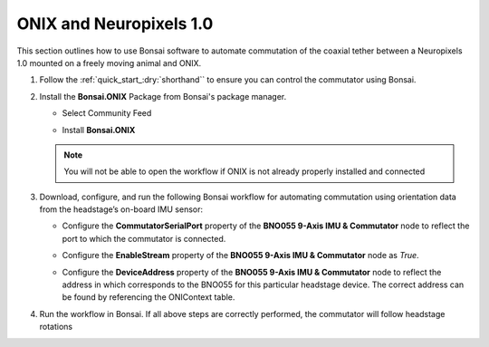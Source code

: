 
ONIX and Neuropixels 1.0
****************************************************************

.. image:: ../../../../source/_static/onix-neuropixels1,0.jpg

This section outlines how to use Bonsai software to automate commutation of the coaxial
tether between a Neuropixels 1.0 mounted on a freely moving animal and ONIX.

#.  Follow the :ref:`quick_start_:dry:`shorthand`` to ensure you can control the commutator using Bonsai.

#.  Install the **Bonsai.ONIX** Package from Bonsai's package manager.

    -   Select Community Feed

        ..  image:: ../../../../source/_static/bonsai-community-feed.png
            :alt: Screenshot for selecting package source

    -   Install **Bonsai.ONIX**

        ..  image:: ../../../../source/_static/install-bonsai-onix.png
            :alt: Screenshot for installing Bonsai.Onix

    .. Note:: You will not be able to open the workflow if ONIX is not already properly installed and connected

#.  Download, configure, and run the following Bonsai workflow for automating commutation using orientation
    data from the headstage’s on-board IMU sensor:

    ..  raw:: html

        {% with static_path = '../../../../../source/_static', name = 'onix-coaxheadstage-commutate' %}
            {% include 'workflow.html' %}
        {% endwith %}

    -   Configure the **CommutatorSerialPort** property of the **BNO055 9-Axis IMU & Commutator** node to reflect the port
        to which the commutator is connected.

    -   Configure the **EnableStream** property of the **BNO055 9-Axis IMU & Commutator** node as *True*.

    -   Configure the **DeviceAddress** property of the **BNO055 9-Axis IMU & Commutator** node to reflect the address in
        which corresponds to the BNO055 for this particular headstage device. The correct address can be found by
        referencing the ONIContext table.

        .. image:: ../../../../source/_static/bno-address.png

#.  Run the workflow in Bonsai. If all above steps are correctly performed, the commutator will follow headstage rotations
